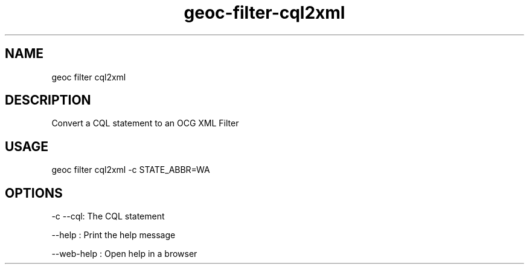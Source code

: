 .TH "geoc-filter-cql2xml" "1" "11 September 2016" "version 0.1"
.SH NAME
geoc filter cql2xml
.SH DESCRIPTION
Convert a CQL statement to an OCG XML Filter
.SH USAGE
geoc filter cql2xml -c STATE_ABBR=WA
.SH OPTIONS
-c --cql: The CQL statement
.PP
--help : Print the help message
.PP
--web-help : Open help in a browser
.PP
